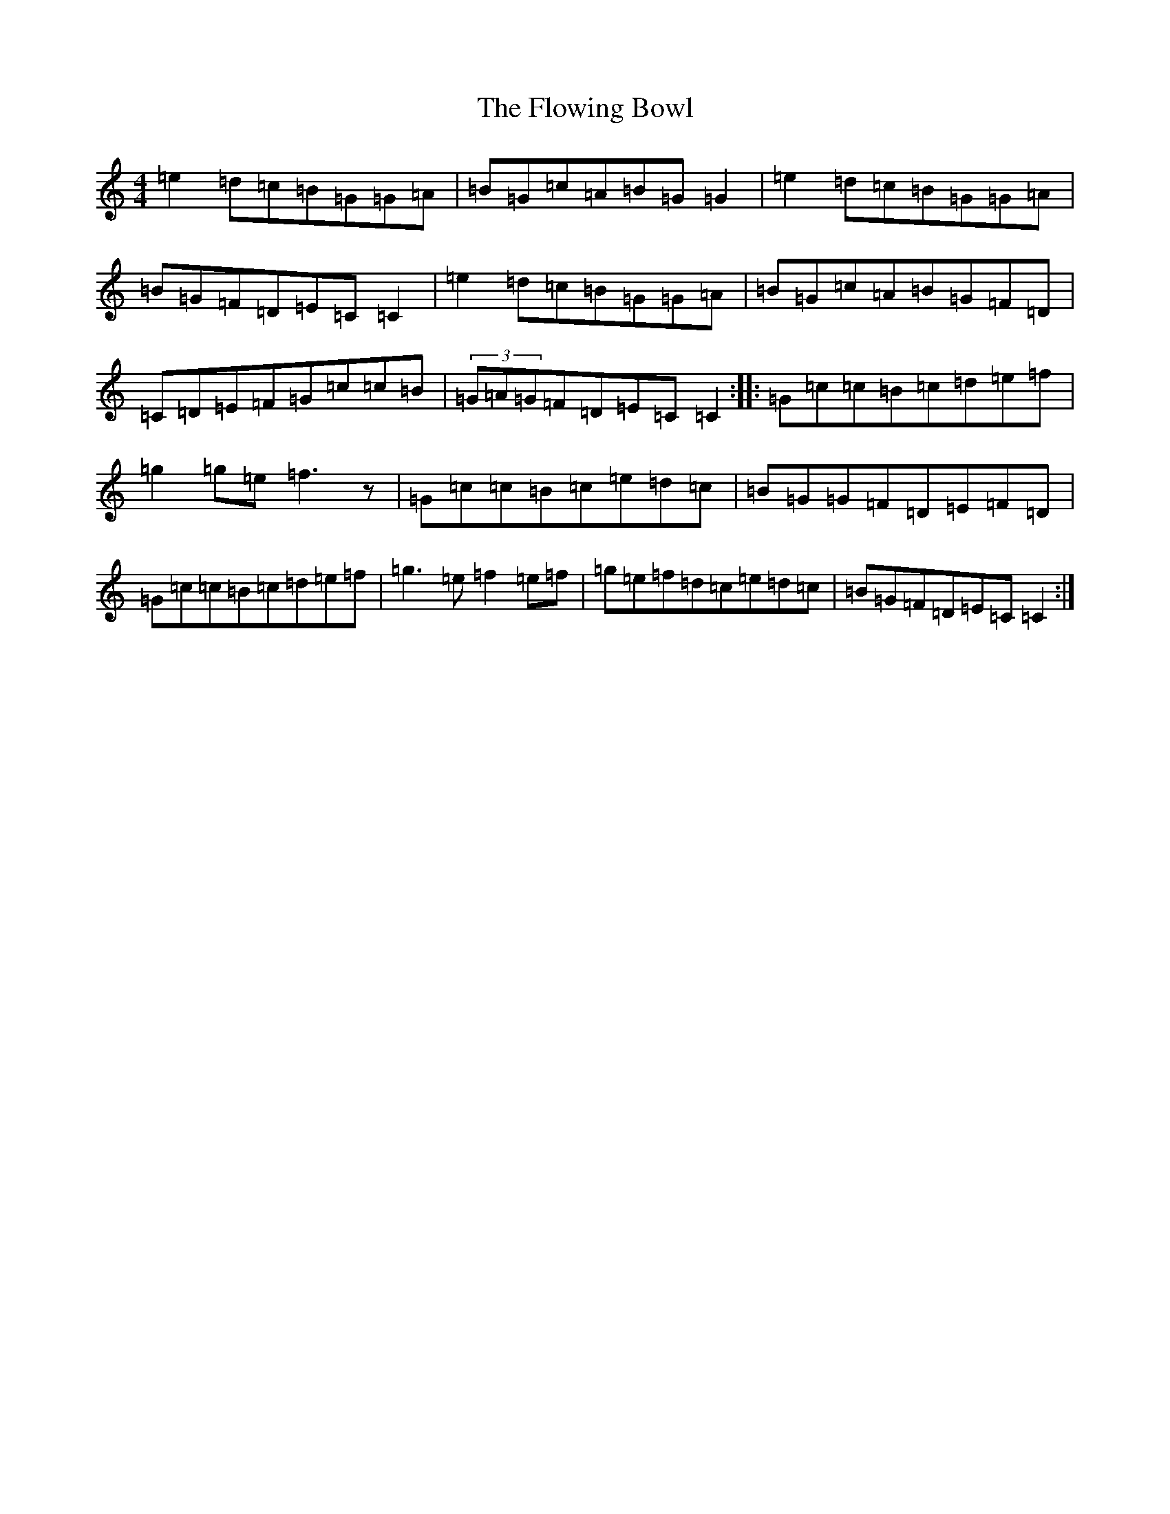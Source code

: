 X: 2285
T: Flowing Bowl, The
S: https://thesession.org/tunes/1562#setting1562
R: reel
M:4/4
L:1/8
K: C Major
=e2=d=c=B=G=G=A|=B=G=c=A=B=G=G2|=e2=d=c=B=G=G=A|=B=G=F=D=E=C=C2|=e2=d=c=B=G=G=A|=B=G=c=A=B=G=F=D|=C=D=E=F=G=c=c=B|(3=G=A=G=F=D=E=C=C2:||:=G=c=c=B=c=d=e=f|=g2=g=e=f3z|=G=c=c=B=c=e=d=c|=B=G=G=F=D=E=F=D|=G=c=c=B=c=d=e=f|=g3=e=f2=e=f|=g=e=f=d=c=e=d=c|=B=G=F=D=E=C=C2:|